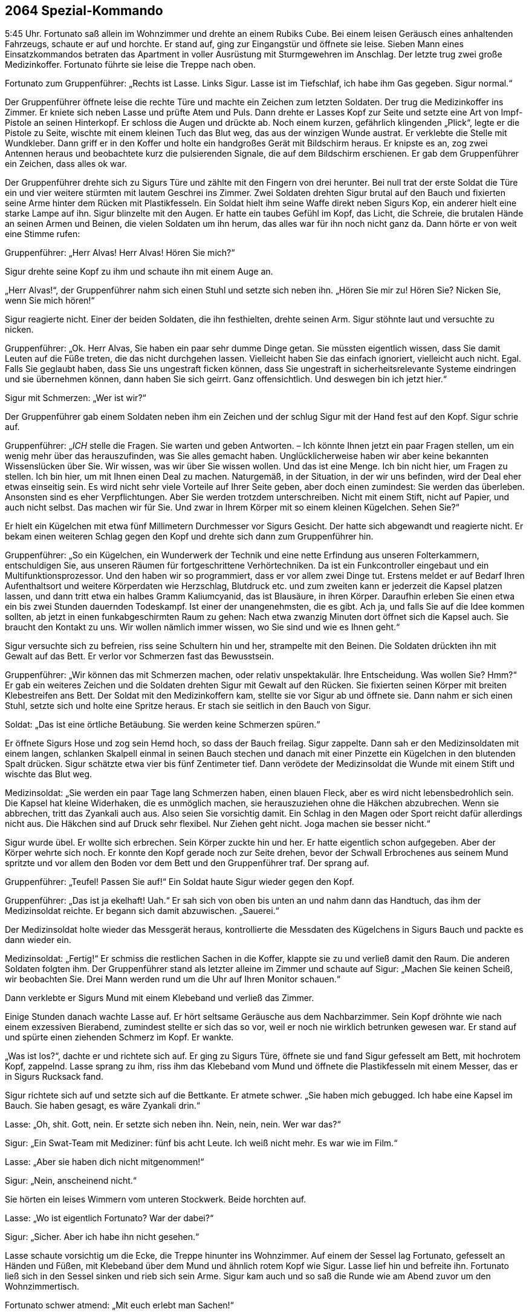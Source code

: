 == [big-number]#2064# Spezial-Kommando

[text-caps]#5:45 Uhr.#
Fortunato saß allein im Wohnzimmer und drehte an einem Rubiks Cube.
Bei einem leisen Geräusch eines anhaltenden Fahrzeugs, schaute er auf und horchte.
Er stand auf, ging zur Eingangstür und öffnete sie leise.
Sieben Mann eines Einsatzkommandos betraten das Apartment in voller Ausrüstung mit Sturmgewehren im Anschlag.
Der letzte trug zwei große Medizinkoffer.
Fortunato führte sie leise die Treppe nach oben.

Fortunato zum Gruppenführer: „Rechts ist Lasse.
Links Sigur.
Lasse ist im Tiefschlaf, ich habe ihm Gas gegeben.
Sigur normal.“

Der Gruppenführer öffnete leise die rechte Türe und machte ein Zeichen zum letzten Soldaten. Der trug die Medizinkoffer ins Zimmer.
Er kniete sich neben Lasse und prüfte Atem und Puls.
Dann drehte er Lasses Kopf zur Seite und setzte eine Art von Impf-Pistole an seinen Hinterkopf.
Er schloss die Augen und drückte ab.
Noch einem kurzen, gefährlich klingenden „Plick“, legte er die Pistole zu Seite, wischte mit einem kleinen Tuch das Blut weg, das aus der winzigen Wunde austrat. Er verklebte die Stelle mit Wundkleber.
Dann griff er in den Koffer und holte ein handgroßes Gerät mit Bildschirm heraus.
Er knipste es an, zog zwei Antennen heraus und beobachtete kurz die pulsierenden Signale, die auf dem Bildschirm erschienen.
Er gab dem Gruppenführer ein Zeichen, dass alles ok war.

Der Gruppenführer drehte sich zu Sigurs Türe und zählte mit den Fingern von drei herunter.
Bei null trat der erste Soldat die Türe ein und vier weitere stürmten mit lautem Geschrei ins Zimmer.
Zwei Soldaten drehten Sigur brutal auf den Bauch und fixierten seine Arme hinter dem Rücken mit Plastikfesseln.
Ein Soldat hielt ihm seine Waffe direkt neben Sigurs Kop, ein anderer hielt eine starke Lampe auf ihn.
Sigur blinzelte mit den Augen.
Er hatte ein taubes Gefühl im Kopf, das Licht, die Schreie, die brutalen Hände an seinen Armen und Beinen, die vielen Soldaten um ihn herum, das alles war für ihn noch nicht ganz da.
Dann hörte er von weit eine Stimme rufen:

Gruppenführer: „Herr Alvas!
Herr Alvas!
Hören Sie mich?“

Sigur drehte seine Kopf zu ihm und schaute ihn mit einem Auge an.

„Herr Alvas!“, der Gruppenführer nahm sich einen Stuhl und setzte sich neben ihn.
„Hören Sie mir zu!
Hören Sie?
Nicken Sie, wenn Sie mich hören!“

Sigur reagierte nicht.
Einer der beiden Soldaten, die ihn festhielten, drehte seinen Arm.
Sigur stöhnte laut und versuchte zu nicken.

Gruppenführer: „Ok.
Herr Alvas, Sie haben ein paar sehr dumme Dinge getan.
Sie müssten eigentlich wissen, dass Sie damit Leuten auf die Füße treten, die das nicht durchgehen lassen.
Vielleicht haben Sie das einfach ignoriert, vielleicht auch nicht.
Egal.
Falls Sie geglaubt haben, dass Sie uns ungestraft ficken können, dass Sie ungestraft in sicherheitsrelevante Systeme eindringen und sie übernehmen können, dann haben Sie sich geirrt.
Ganz offensichtlich.
Und deswegen bin ich jetzt hier.“

Sigur mit Schmerzen: „Wer ist wir?“

Der Gruppenführer gab einem Soldaten neben ihm ein Zeichen und der schlug Sigur mit der Hand fest auf den Kopf.
Sigur schrie auf.

Gruppenführer: „_ICH_ stelle die Fragen.
Sie warten und geben Antworten.
– Ich könnte Ihnen jetzt ein paar Fragen stellen, um ein wenig mehr über das herauszufinden, was Sie alles gemacht haben.
Unglücklicherweise haben wir aber keine bekannten Wissenslücken über Sie.
Wir wissen, was wir über Sie wissen wollen.
Und das ist eine Menge.
Ich bin nicht hier, um Fragen zu stellen.
Ich bin hier, um mit Ihnen einen Deal zu machen.
Naturgemäß, in der Situation, in der wir uns befinden, wird der Deal eher etwas einseitig sein.
Es wird nicht sehr viele Vorteile auf Ihrer Seite geben, aber doch einen zumindest:
Sie werden das überleben.
Ansonsten sind es eher Verpflichtungen.
Aber Sie werden trotzdem unterschreiben.
Nicht mit einem Stift, nicht auf Papier, und auch nicht selbst.
Das machen wir für Sie.
Und zwar in Ihrem Körper mit so einem kleinen Kügelchen.
Sehen Sie?“

Er hielt ein Kügelchen mit etwa fünf Millimetern Durchmesser vor Sigurs Gesicht.
Der hatte sich abgewandt und reagierte nicht.
Er bekam einen weiteren Schlag gegen den Kopf und drehte sich dann zum Gruppenführer hin.

Gruppenführer: „So ein Kügelchen, ein Wunderwerk der Technik und eine nette Erfindung aus unseren Folterkammern, entschuldigen Sie, aus unseren Räumen für fortgeschrittene Verhörtechniken.
Da ist ein Funkcontroller eingebaut und ein Multifunktionsprozessor.
Und den haben wir so programmiert, dass er vor allem zwei Dinge tut.
Erstens meldet er auf Bedarf Ihren Aufenthaltsort und weitere Körperdaten wie Herzschlag, Blutdruck etc.
und zum zweiten kann er jederzeit die Kapsel platzen lassen, und dann tritt etwa ein halbes Gramm Kaliumcyanid, das ist Blausäure, in ihren Körper.
Daraufhin erleben Sie einen etwa ein bis zwei Stunden dauernden Todeskampf.
Ist einer der unangenehmsten, die es gibt.
Ach ja, und falls Sie auf die Idee kommen sollten, ab jetzt in einen funkabgeschirmten Raum zu gehen: Nach etwa zwanzig Minuten dort öffnet sich die Kapsel auch.
Sie braucht den Kontakt zu uns.
Wir wollen nämlich immer wissen, wo Sie sind und wie es Ihnen geht.“

Sigur versuchte sich zu befreien, riss seine Schultern hin und her, strampelte mit den Beinen.
Die Soldaten drückten ihn mit Gewalt auf das Bett.
Er verlor vor Schmerzen fast das Bewusstsein.

Gruppenführer: „Wir können das mit Schmerzen machen, oder relativ unspektakulär.
Ihre Entscheidung.
Was wollen Sie?
Hmm?“ Er gab ein weiteres Zeichen und die Soldaten drehten Sigur mit Gewalt auf den Rücken.
Sie fixierten seinen Körper mit breiten Klebestreifen ans Bett.
Der Soldat mit den Medizinkoffern kam, stellte sie vor Sigur ab und öffnete sie.
Dann nahm er sich einen Stuhl, setzte sich und holte eine Spritze heraus.
Er stach sie seitlich in den Bauch von Sigur.

Soldat: „Das ist eine örtliche Betäubung.
Sie werden keine Schmerzen spüren.“

Er öffnete Sigurs Hose und zog sein Hemd hoch, so dass der Bauch freilag.
Sigur zappelte.
Dann sah er den Medizinsoldaten mit einem langen, schlanken Skalpell einmal in seinen Bauch stechen und danach mit einer Pinzette ein Kügelchen in den blutenden Spalt drücken.
Sigur schätzte etwa vier bis fünf Zentimeter tief.
Dann verödete der Medizinsoldat die Wunde mit einem Stift und wischte das Blut weg.

Medizinsoldat: „Sie werden ein paar Tage lang Schmerzen haben, einen blauen Fleck, aber es wird nicht lebensbedrohlich sein.
Die Kapsel hat kleine Widerhaken, die es unmöglich machen, sie herauszuziehen ohne die Häkchen abzubrechen.
Wenn sie abbrechen, tritt das Zyankali auch aus.
Also seien Sie vorsichtig damit.
Ein Schlag in den Magen oder Sport reicht dafür allerdings nicht aus.
Die Häkchen sind auf Druck sehr flexibel.
Nur Ziehen geht nicht.
Joga machen sie besser nicht.“

Sigur wurde übel.
Er wollte sich erbrechen.
Sein Körper zuckte hin und her.
Er hatte eigentlich schon aufgegeben.
Aber der Körper wehrte sich noch.
Er konnte den Kopf gerade noch zur Seite drehen, bevor der Schwall Erbrochenes aus seinem Mund spritzte und vor allem den Boden vor dem Bett und den Gruppenführer traf.
Der sprang auf.

Gruppenführer: „Teufel!
Passen Sie auf!“ Ein Soldat haute Sigur wieder gegen den Kopf.

Gruppenführer: „Das ist ja ekelhaft!
Uah.“ Er sah sich von oben bis unten an und nahm dann das Handtuch, das ihm der Medizinsoldat reichte.
Er begann sich damit abzuwischen.
„Sauerei.“

Der Medizinsoldat holte wieder das Messgerät heraus, kontrollierte die Messdaten des Kügelchens in Sigurs Bauch und packte es dann wieder ein.

Medizinsoldat: „Fertig!“ Er schmiss die restlichen Sachen in die Koffer, klappte sie zu und verließ damit den Raum.
Die anderen Soldaten folgten ihm.
Der Gruppenführer stand als letzter alleine im Zimmer und schaute auf Sigur: „Machen Sie keinen Scheiß, wir beobachten Sie.
Drei Mann werden rund um die Uhr auf Ihren Monitor schauen.“

Dann verklebte er Sigurs Mund mit einem Klebeband und verließ das Zimmer.

Einige Stunden danach wachte Lasse auf.
Er hört seltsame Geräusche aus dem Nachbarzimmer.
Sein Kopf dröhnte wie nach einem exzessiven Bierabend, zumindest stellte er sich das so vor, weil er noch nie wirklich betrunken gewesen war.
Er stand auf und spürte einen ziehenden Schmerz im Kopf.
Er wankte.

„Was ist los?“, dachte er und richtete sich auf.
Er ging zu Sigurs Türe, öffnete sie und fand Sigur gefesselt am Bett, mit hochrotem Kopf, zappelnd.
Lasse sprang zu ihm, riss ihm das Klebeband vom Mund und öffnete die Plastikfesseln mit einem Messer, das er in Sigurs Rucksack fand.

Sigur richtete sich auf und setzte sich auf die Bettkante.
Er atmete schwer.
„Sie haben mich gebugged.
Ich habe eine Kapsel im Bauch.
Sie haben gesagt, es wäre Zyankali drin.“

Lasse: „Oh, shit.
Gott, nein.
Er setzte sich neben ihn.
Nein, nein, nein.
Wer war das?“

Sigur: „Ein Swat-Team mit Mediziner: fünf bis acht Leute.
Ich weiß nicht mehr.
Es war wie im Film.“

Lasse: „Aber sie haben dich nicht mitgenommen!“

Sigur: „Nein, anscheinend nicht.“

Sie hörten ein leises Wimmern vom unteren Stockwerk.
Beide horchten auf.

Lasse: „Wo ist eigentlich Fortunato?
War der dabei?“

Sigur: „Sicher.
Aber ich habe ihn nicht gesehen.“

Lasse schaute vorsichtig um die Ecke, die Treppe hinunter ins Wohnzimmer.
Auf einem der Sessel lag Fortunato, gefesselt an Händen und Füßen, mit Klebeband über dem Mund und ähnlich rotem Kopf wie Sigur.
Lasse lief hin und befreite ihn.
Fortunato ließ sich in den Sessel sinken und rieb sich sein Arme.
Sigur kam auch und so saß die Runde wie am Abend zuvor um den Wohnzimmertisch.

Fortunato schwer atmend: „Mit euch erlebt man Sachen!“

Lasse und Sigur schauten sich an.
Sigur schloss die Augen, schüttelte leicht den Kopf und zischte zu Lasse: „Ich will nur raus hier.“
Lasse nickte.

Fortunato: „Ich hatte fünf Jahre keine Razzia!
Ich kenne Leute hier.
Niemand macht eine Razzia bei mir.
Das waren US-Amerikaner.“

Lasse: „Das war keine Razzia.
Das war eine Geheimdienstaktion.“ Er und Fortunato schauten sich an.
Lasse blickte auf die Wohnzimmeruhr.
„12:15 Uhr.
Shit.
Unser Flieger ist weg.“

Fortunato: „Wann ist er gegangen?“

Lasse: „Er geht 12:35 Uhr raus.“

Fortunato: „Wollt ihr noch fliegen?
Wollt ihr raus hier?
Das ginge noch.“

„Ja, raus hier“, meinte Sigur mit dunklem Gesicht.

Lasse: „Aber es reicht eh nicht.
Wir müssen hinfahren und einchecken und ...“

Fortunato: „Der Flughafen ist hier gleich um die Ecke, 30 Minuten.
Ich verschiebe den Abflug um eine Stunde.
Dann müsst ihr euch nicht beeilen.“

Lasse schaute ihn an.
Sigur nickte und Fortuanto griff zum Telefon.

Fortunato: „Taxi kommt in 10 Minuten.
Jungs, ist mit euch alles in Ordnung?
Du siehst fertig aus, Sigur.“

Sigur: „Alles ok.
Ich hole meine Sachen.“

10 Minuten später hupte das Taxi vor der Türe, Lasse und Sigur verließen das Apartment mit ihren Rucksäcken auf dem Rücken.
Lasse drehte sich um und winkte kurz.

Fortunato ließ sich in einen Sessel fallen und atmete durch: „So eine Aufregung!
Das ist immer so mit den Gringos.“
Er schüttelte den Kopf.
„Jetzt erst einmal eine Mate und dann im Shop nachschauen, was inzwischen passiert ist.“ Er schnappte sich sein Tablett und rief erstaunt: “Hej!
622 Bitcoins!
Seit gestern Nachmittag.
Wow!
Das Ding läuft.“

Er atmete noch einmal tief durch und gab das Passwort für seinen Bitcoin-Tresor ein.